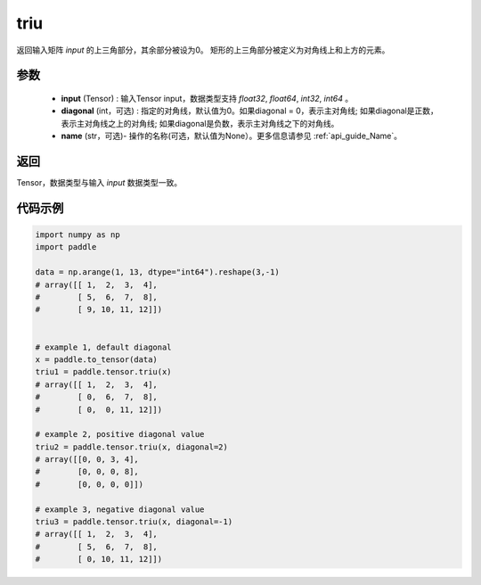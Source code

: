 .. _cn_api_tensor_triu:

triu
-------------------------------

.. py:function:: paddle.triu(input, diagonal=0, name=None)


返回输入矩阵 `input` 的上三角部分，其余部分被设为0。
矩形的上三角部分被定义为对角线上和上方的元素。

参数
:::::::::
    - **input** (Tensor) : 输入Tensor input，数据类型支持 `float32`, `float64`, `int32`, `int64` 。
    - **diagonal** (int，可选) : 指定的对角线，默认值为0。如果diagonal = 0，表示主对角线; 如果diagonal是正数，表示主对角线之上的对角线; 如果diagonal是负数，表示主对角线之下的对角线。
    - **name** (str，可选)- 操作的名称(可选，默认值为None）。更多信息请参见 :ref:`api_guide_Name`。

返回
:::::::::
Tensor，数据类型与输入 `input` 数据类型一致。

代码示例
:::::::::

.. code-block:: python

    import numpy as np
    import paddle

    data = np.arange(1, 13, dtype="int64").reshape(3,-1)
    # array([[ 1,  2,  3,  4],
    #        [ 5,  6,  7,  8],
    #        [ 9, 10, 11, 12]])


    # example 1, default diagonal
    x = paddle.to_tensor(data)
    triu1 = paddle.tensor.triu(x)
    # array([[ 1,  2,  3,  4],
    #        [ 0,  6,  7,  8],
    #        [ 0,  0, 11, 12]])

    # example 2, positive diagonal value
    triu2 = paddle.tensor.triu(x, diagonal=2)
    # array([[0, 0, 3, 4],
    #        [0, 0, 0, 8],
    #        [0, 0, 0, 0]])

    # example 3, negative diagonal value
    triu3 = paddle.tensor.triu(x, diagonal=-1)
    # array([[ 1,  2,  3,  4],
    #        [ 5,  6,  7,  8],
    #        [ 0, 10, 11, 12]])

